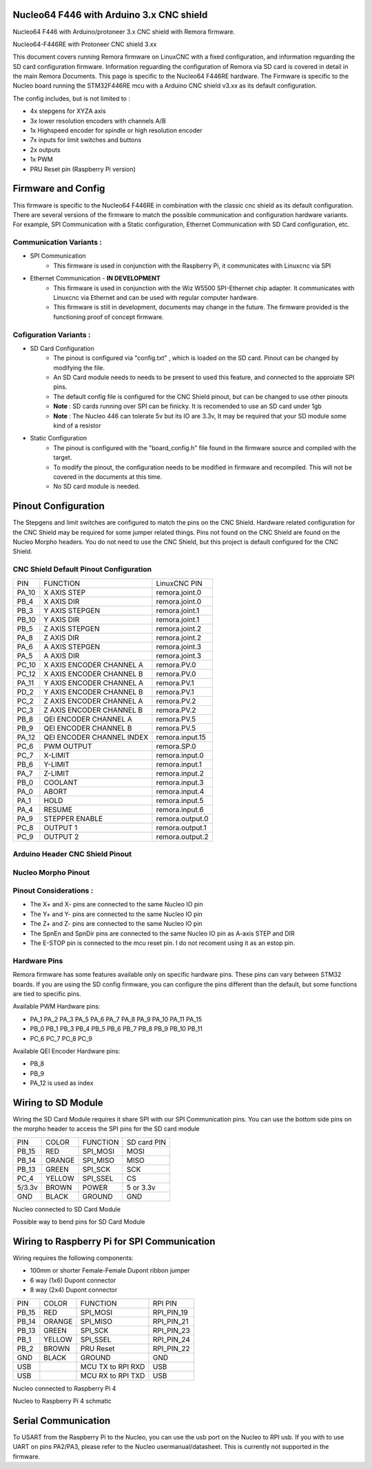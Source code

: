 Nucleo64 F446 with Arduino 3.x CNC shield
====================================

Nucleo64 F446 with Arduino/protoneer 3.x CNC shield with Remora firmware. 



	
.. image:: ../_static/nucleo446_cnc.png
    :align: center

Nucleo64-F446RE with Protoneer CNC shield 3.xx

This document covers running Remora firmware on LinuxCNC with a fixed configuration, and information reguarding the SD card configuration firmware. Information reguarding the configuration of Remora via SD card is covered in detail in the main Remora Documents. 
This page is specific to the Nucleo64 F446RE hardware. The Firmware is specific to the Nucleo board running the STM32F446RE mcu with a Arduino CNC shield v3.xx as its default configuration.  

The config includes, but is not limited to : 

* 4x stepgens for XYZA axis 
* 3x lower resolution encoders with channels A/B
* 1x Highspeed encoder for spindle or high resolution encoder
* 7x inputs for limit switches and buttons
* 2x outputs  
* 1x PWM
* PRU Reset pin (Raspberry Pi version)



Firmware and Config
====================

This firmware is specific to the Nucleo64 F446RE in combination with the classic  cnc shield as its default configuration. There are several versions of the firmware to match the possible communication and configuration hardware variants. For example, SPI Communication with a Static configuration, Ethernet Communication with SD Card configuration, etc. 

Communication Variants :
-------------------------

* SPI Communication
	* This firmware is used in conjunction with the Raspberry Pi, it communicates with Linuxcnc via SPI

* Ethernet Communication - **IN DEVELOPMENT**
	* This firmware is used in conjunction with the Wiz W5500 SPI-Ethernet chip adapter. It communicates with Linuxcnc via Ethernet and can be used with regular computer hardware. 
	* This firmware is still in development, documents may change in the future. The firmware provided is the functioning proof of concept firmware. 
	


Cofiguration Variants :
-------------------------

* SD Card Configuration
	* The pinout is configured via "config.txt" , which is loaded on the SD card. Pinout can be changed by modifying the file. 
	* An SD Card module needs to needs to be present to used this feature, and connected to the approiate SPI pins. 
	* The default config file is configured for the CNC Shield pinout, but can be changed to use other pinouts
	* **Note** : SD cards running over SPI can be finicky. It is recomended to use an SD card under 1gb
	* **Note** : The Nucleo 446 can tolerate 5v but its IO are 3.3v, It may be required that your SD module some kind of a resistor
	
* Static Configuration 
	* The pinout is configured with the "board_config.h" file found in the firmware source and compiled with the target. 
	* To modify the pinout, the configuration needs to be modified in firmware and recompiled. This will not be covered in the documents at this time.
	* No SD card module is needed.
	



Pinout Configuration
=====================

The Stepgens and limit switches are configured to match the pins on the CNC Shield. Hardware related configuration for the CNC Shield may be required for some jumper related things. Pins not found on the CNC Shield are found on the Nucleo Morpho headers. You do not need to use the CNC Shield, but this project is default configured for the CNC Shield. 



CNC Shield Default Pinout Configuration
----------------------------------------

+--------+------------------------------+----------------+
| PIN    |   FUNCTION  	 	  	| LinuxCNC PIN   |
+--------+------------------------------+----------------+
| PA_10  |	X AXIS STEP 		| remora.joint.0 |
+--------+------------------------------+----------------+
| PB_4   |	X AXIS DIR  		| remora.joint.0 | 
+--------+------------------------------+----------------+
| PB_3   | 	Y AXIS STEPGEN    	| remora.joint.1 | 
+--------+------------------------------+----------------+
| PB_10  |	Y AXIS DIR    		| remora.joint.1 | 
+--------+------------------------------+----------------+
| PB_5   | 	Z AXIS STEPGEN 		| remora.joint.2 | 
+--------+------------------------------+----------------+
| PA_8   |	Z AXIS DIR     	  	| remora.joint.2 | 
+--------+------------------------------+----------------+
| PA_6   |	A AXIS STEPGEN   	| remora.joint.3 |
+--------+------------------------------+----------------+
| PA_5   |	A AXIS DIR	 	| remora.joint.3 |
+--------+------------------------------+----------------+
| PC_10	 | X AXIS ENCODER CHANNEL A 	| remora.PV.0    | 
+--------+------------------------------+----------------+
| PC_12	 | X AXIS ENCODER CHANNEL B	| remora.PV.0 	 |
+--------+------------------------------+----------------+
| PA_11  | Y AXIS ENCODER CHANNEL A	| remora.PV.1  	 |
+--------+------------------------------+----------------+
| PD_2   | Y AXIS ENCODER CHANNEL B 	| remora.PV.1  	 | 
+--------+------------------------------+----------------+
| PC_2   | Z AXIS ENCODER CHANNEL A 	| remora.PV.2    | 
+--------+------------------------------+----------------+
| PC_3   | Z AXIS ENCODER CHANNEL B 	| remora.PV.2    | 
+--------+------------------------------+----------------+
| PB_8   | QEI  ENCODER CHANNEL A	| remora.PV.5    | 
+--------+------------------------------+----------------+
| PB_9   | QEI ENCODER CHANNEL B	| remora.PV.5    | 
+--------+------------------------------+----------------+
| PA_12  | QEI ENCODER CHANNEL INDEX	| remora.input.15| 
+--------+------------------------------+----------------+
| PC_6   | PWM OUTPUT 			| remora.SP.0  	 | 
+--------+------------------------------+----------------+
| PC_7   | X-LIMIT			| remora.input.0 |
+--------+------------------------------+----------------+
| PB_6   | Y-LIMIT 			| remora.input.1 |
+--------+------------------------------+----------------+
| PA_7   | Z-LIMIT			| remora.input.2 |
+--------+------------------------------+----------------+
| PB_0   | COOLANT			| remora.input.3 |
+--------+------------------------------+----------------+
| PA_0   | ABORT			| remora.input.4 |
+--------+------------------------------+----------------+
| PA_1   | HOLD				| remora.input.5 |
+--------+------------------------------+----------------+
| PA_4   | RESUME			| remora.input.6 |
+--------+------------------------------+----------------+
| PA_9   | STEPPER ENABLE	  	| remora.output.0| 
+--------+------------------------------+----------------+
| PC_8   | OUTPUT 1			| remora.output.1|
+--------+------------------------------+----------------+
| PC_9   | OUTPUT 2			| remora.output.2|
+--------+------------------------------+----------------+

Arduino Header CNC Shield Pinout
----------------------------------

.. image:: ../_static/nucleo446_pinout_shield.png
    :align: center
    
Nucleo Morpho Pinout
--------------------

.. image:: ../_static/nucleo446_cnc_pinout.png
    :align: center
    


Pinout Considerations :
----------------------

* The X+ and X- pins are connected to the same Nucleo IO pin
* The Y+ and Y- pins are connected to the same Nucleo IO pin
* The Z+ and Z- pins are connected to the same Nucleo IO pin
* The SpnEn and SpnDir pins are connected to the same Nucleo IO pin as A-axis STEP and DIR
* The E-STOP pin is connected to the mcu reset pin. I do not recoment using it as an estop pin. 

.. image:: ../_static/nucleo446_cnc_pinout2.png
    :align: center

Hardware Pins
-------------
Remora firmware has some features available only on specific hardware pins. These pins can vary between STM32 boards.
If you are using the SD config firmware, you can configure the pins different than the default, but some functions are tied to specific pins.

Available PWM Hardware pins:

-  PA_1 PA_2 PA_3 PA_5 PA_6 PA_7 PA_8  PA_9 PA_10 PA_11 PA_15
- PB_0 PB_1 PB_3 PB_4 PB_5 PB_6 PB_7 PB_8 PB_9 PB_10 PB_11 
- PC_6 PC_7 PC_8 PC_9


Available QEI Encoder Hardware pins:

- PB_8
- PB_9
- PA_12 is used as index


Wiring to SD Module
====================

Wiring the SD Card Module requires it share SPI with our SPI Communication  pins. 
You can use the bottom side pins on the morpho header to access the SPI pins for the SD card module

+--------+----------+----------------------+-------------+
| PIN    | COLOR    |   FUNCTION  	   | SD card PIN |
+--------+----------+----------------------+-------------+
| PB_15  | RED      | SPI_MOSI   	   | MOSI  	 |
+--------+----------+----------------------+-------------+
| PB_14  | ORANGE   | SPI_MISO  	   | MISO        | 
+--------+----------+----------------------+-------------+
| PB_13  | GREEN    | SPI_SCK		   | SCK         | 
+--------+----------+----------------------+-------------+
| PC_4   | YELLOW   | SPI_SSEL  	   | CS          | 
+--------+----------+----------------------+-------------+
| 5/3.3v | BROWN    | POWER  	           | 5 or 3.3v   | 
+--------+----------+----------------------+-------------+
| GND    | BLACK    | GROUND	   	   | GND         | 
+--------+----------+----------------------+-------------+

.. image:: ../_static/nucleo446_sd.png
    :align: center
Nucleo connected to SD Card Module

.. image:: ../_static/nucleo446/sd2.jpg
    :align: center
Possible way to bend pins for SD Card Module

Wiring to Raspberry Pi for SPI Communication
============================================

Wiring requires the following components:

* 100mm or shorter Female-Female Dupont ribbon jumper
* 6 way (1x6) Dupont connector
* 8 way (2x4) Dupont connector


+--------+----------+----------------------+-------------+
| PIN    | COLOR    |   FUNCTION  	   | RPI PIN     |
+--------+----------+----------------------+-------------+
| PB_15  | RED      | SPI_MOSI   	   | RPI_PIN_19  |
+--------+----------+----------------------+-------------+
| PB_14  | ORANGE   | SPI_MISO  	   | RPI_PIN_21  | 
+--------+----------+----------------------+-------------+
| PB_13  | GREEN    | SPI_SCK		   | RPI_PIN_23  | 
+--------+----------+----------------------+-------------+
| PB_1   | YELLOW   | SPI_SSEL  	   | RPI_PIN_24  | 
+--------+----------+----------------------+-------------+
| PB_2   | BROWN    | PRU Reset	  	   | RPI_PIN_22  | 
+--------+----------+----------------------+-------------+
| GND    | BLACK    | GROUND	   	   | GND         | 
+--------+----------+----------------------+-------------+
| USB    | 	    | MCU TX to RPI RXD    | USB	 |
+--------+----------+----------------------+-------------+
| USB    | 	    | MCU RX to RPI TXD    | USB	 |
+--------+----------+----------------------+-------------+

.. image:: ../_static/nucleo446_pi.png
    :align: center
Nucleo connected to Raspberry Pi 4
	
.. image:: ../_static/nucleo446_sch.png
    :align: center
Nucleo to Raspberry Pi 4 schmatic



	

Serial Communication
=====================

To USART from the Raspberry Pi to the Nucleo, you can use the usb port on the Nucleo to RPI usb. If you with to use UART on pins PA2/PA3, please refer to the Nucleo usermanual/datasheet. This is currently not supported in the firmware. 



